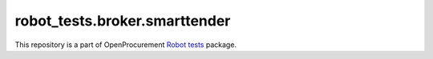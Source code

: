 robot_tests.broker.smarttender
==============================

|Join the chat at
https://gitter.im/openprocurement/robot_tests.broker.smarttender|

This repository is a part of OpenProcurement `Robot
tests <https://github.com/openprocurement/robot_tests>`__ package.

.. |Join the chat at https://gitter.im/openprocurement/robot_tests.broker.smarttender| image:: https://badges.gitter.im/openprocurement/robot_tests.broker.smarttender.svg
   :target: https://gitter.im/openprocurement/robot_tests.broker.smarttender
